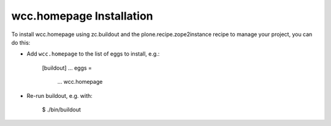 wcc.homepage Installation
-------------------------

To install wcc.homepage using zc.buildout and the plone.recipe.zope2instance
recipe to manage your project, you can do this:

* Add ``wcc.homepage`` to the list of eggs to install, e.g.:

    [buildout]
    ...
    eggs =
        ...
        wcc.homepage

* Re-run buildout, e.g. with:

    $ ./bin/buildout

